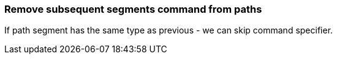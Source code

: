 === Remove subsequent segments command from paths

If path segment has the same type as previous - we can skip command specifier.

////
<svg>
  <path d="M 10 10 L 90 10 L 90 90
           L 10 90 L 10 10 z"
        fill="none" stroke="red"
        stroke-width="2"/>
</svg>
SPLIT
<svg>
  <path d="M 10 10 L 90 10 90 90
           10 90 10 10 z"
        fill="none" stroke="red"
        stroke-width="2"/>
</svg>
////
